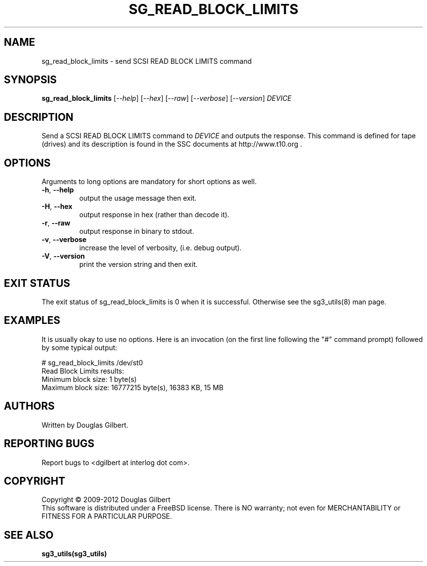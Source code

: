.TH SG_READ_BLOCK_LIMITS "8" "November 2012" "sg3_utils\-1.35" SG3_UTILS
.SH NAME
sg_read_block_limits \- send SCSI READ BLOCK LIMITS command
.SH SYNOPSIS
.B sg_read_block_limits
[\fI\-\-help\fR] [\fI\-\-hex\fR] [\fI\-\-raw\fR] [\fI\-\-verbose\fR]
[\fI\-\-version\fR] \fIDEVICE\fR
.SH DESCRIPTION
.\" Add any additional description here
.PP
Send a SCSI READ BLOCK LIMITS command to \fIDEVICE\fR and outputs the
response. This command is defined for tape (drives) and its description
is found in the SSC documents at http://www.t10.org .
.SH OPTIONS
Arguments to long options are mandatory for short options as well.
.TP
\fB\-h\fR, \fB\-\-help\fR
output the usage message then exit.
.TP
\fB\-H\fR, \fB\-\-hex\fR
output response in hex (rather than decode it).
.TP
\fB\-r\fR, \fB\-\-raw\fR
output response in binary to stdout.
.TP
\fB\-v\fR, \fB\-\-verbose\fR
increase the level of verbosity, (i.e. debug output).
.TP
\fB\-V\fR, \fB\-\-version\fR
print the version string and then exit.
.SH EXIT STATUS
The exit status of sg_read_block_limits is 0 when it is successful. Otherwise
see the sg3_utils(8) man page.
.SH EXAMPLES
It is usually okay to use no options. Here is an invocation (on the first
line following the "#" command prompt) followed by some typical output:
.PP
   # sg_read_block_limits /dev/st0
.br
Read Block Limits results:
.br
        Minimum block size: 1 byte(s)
.br
        Maximum block size: 16777215 byte(s), 16383 KB, 15 MB
.br
.SH AUTHORS
Written by Douglas Gilbert.
.SH "REPORTING BUGS"
Report bugs to <dgilbert at interlog dot com>.
.SH COPYRIGHT
Copyright \(co 2009\-2012 Douglas Gilbert
.br
This software is distributed under a FreeBSD license. There is NO
warranty; not even for MERCHANTABILITY or FITNESS FOR A PARTICULAR PURPOSE.
.SH "SEE ALSO"
.B sg3_utils(sg3_utils)
